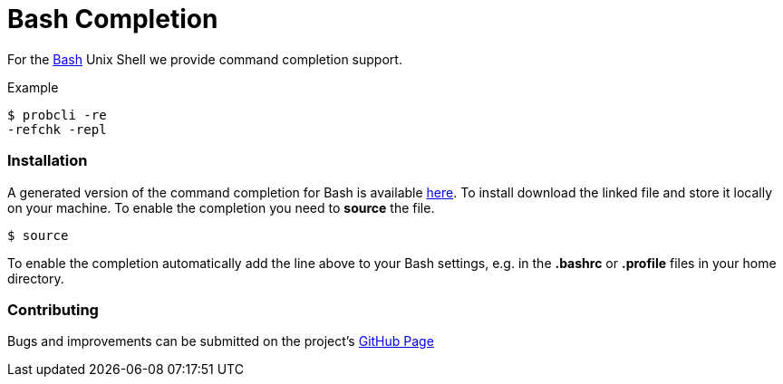 :wikifix: 2
ifndef::imagesdir[:imagesdir: ../../asciidoc/images/]
[[bash-completion]]
= Bash Completion

:category: User_Manual

:category: ProB_Cli


For the http://en.wikipedia.org/wiki/Bash_(Unix_shell)[Bash] Unix Shell
we provide command completion support.

Example

`$ probcli -re` +
`-refchk  -repl`

[[installation]]
Installation
~~~~~~~~~~~~

A generated version of the command completion for Bash is available
http://nightly.cobra.cs.uni-duesseldorf.de/bash/prob_completion.sh[here].
To install download the linked file and store it locally on your
machine. To enable the completion you need to *source* the file.

`$ source`

To enable the completion automatically add the line above to your Bash
settings, e.g. in the *.bashrc* or *.profile* files in your home
directory.

[[contributing]]
Contributing
~~~~~~~~~~~~

Bugs and improvements can be submitted on the project's
https://github.com/bivab/prob_bash_completion[GitHub Page]
